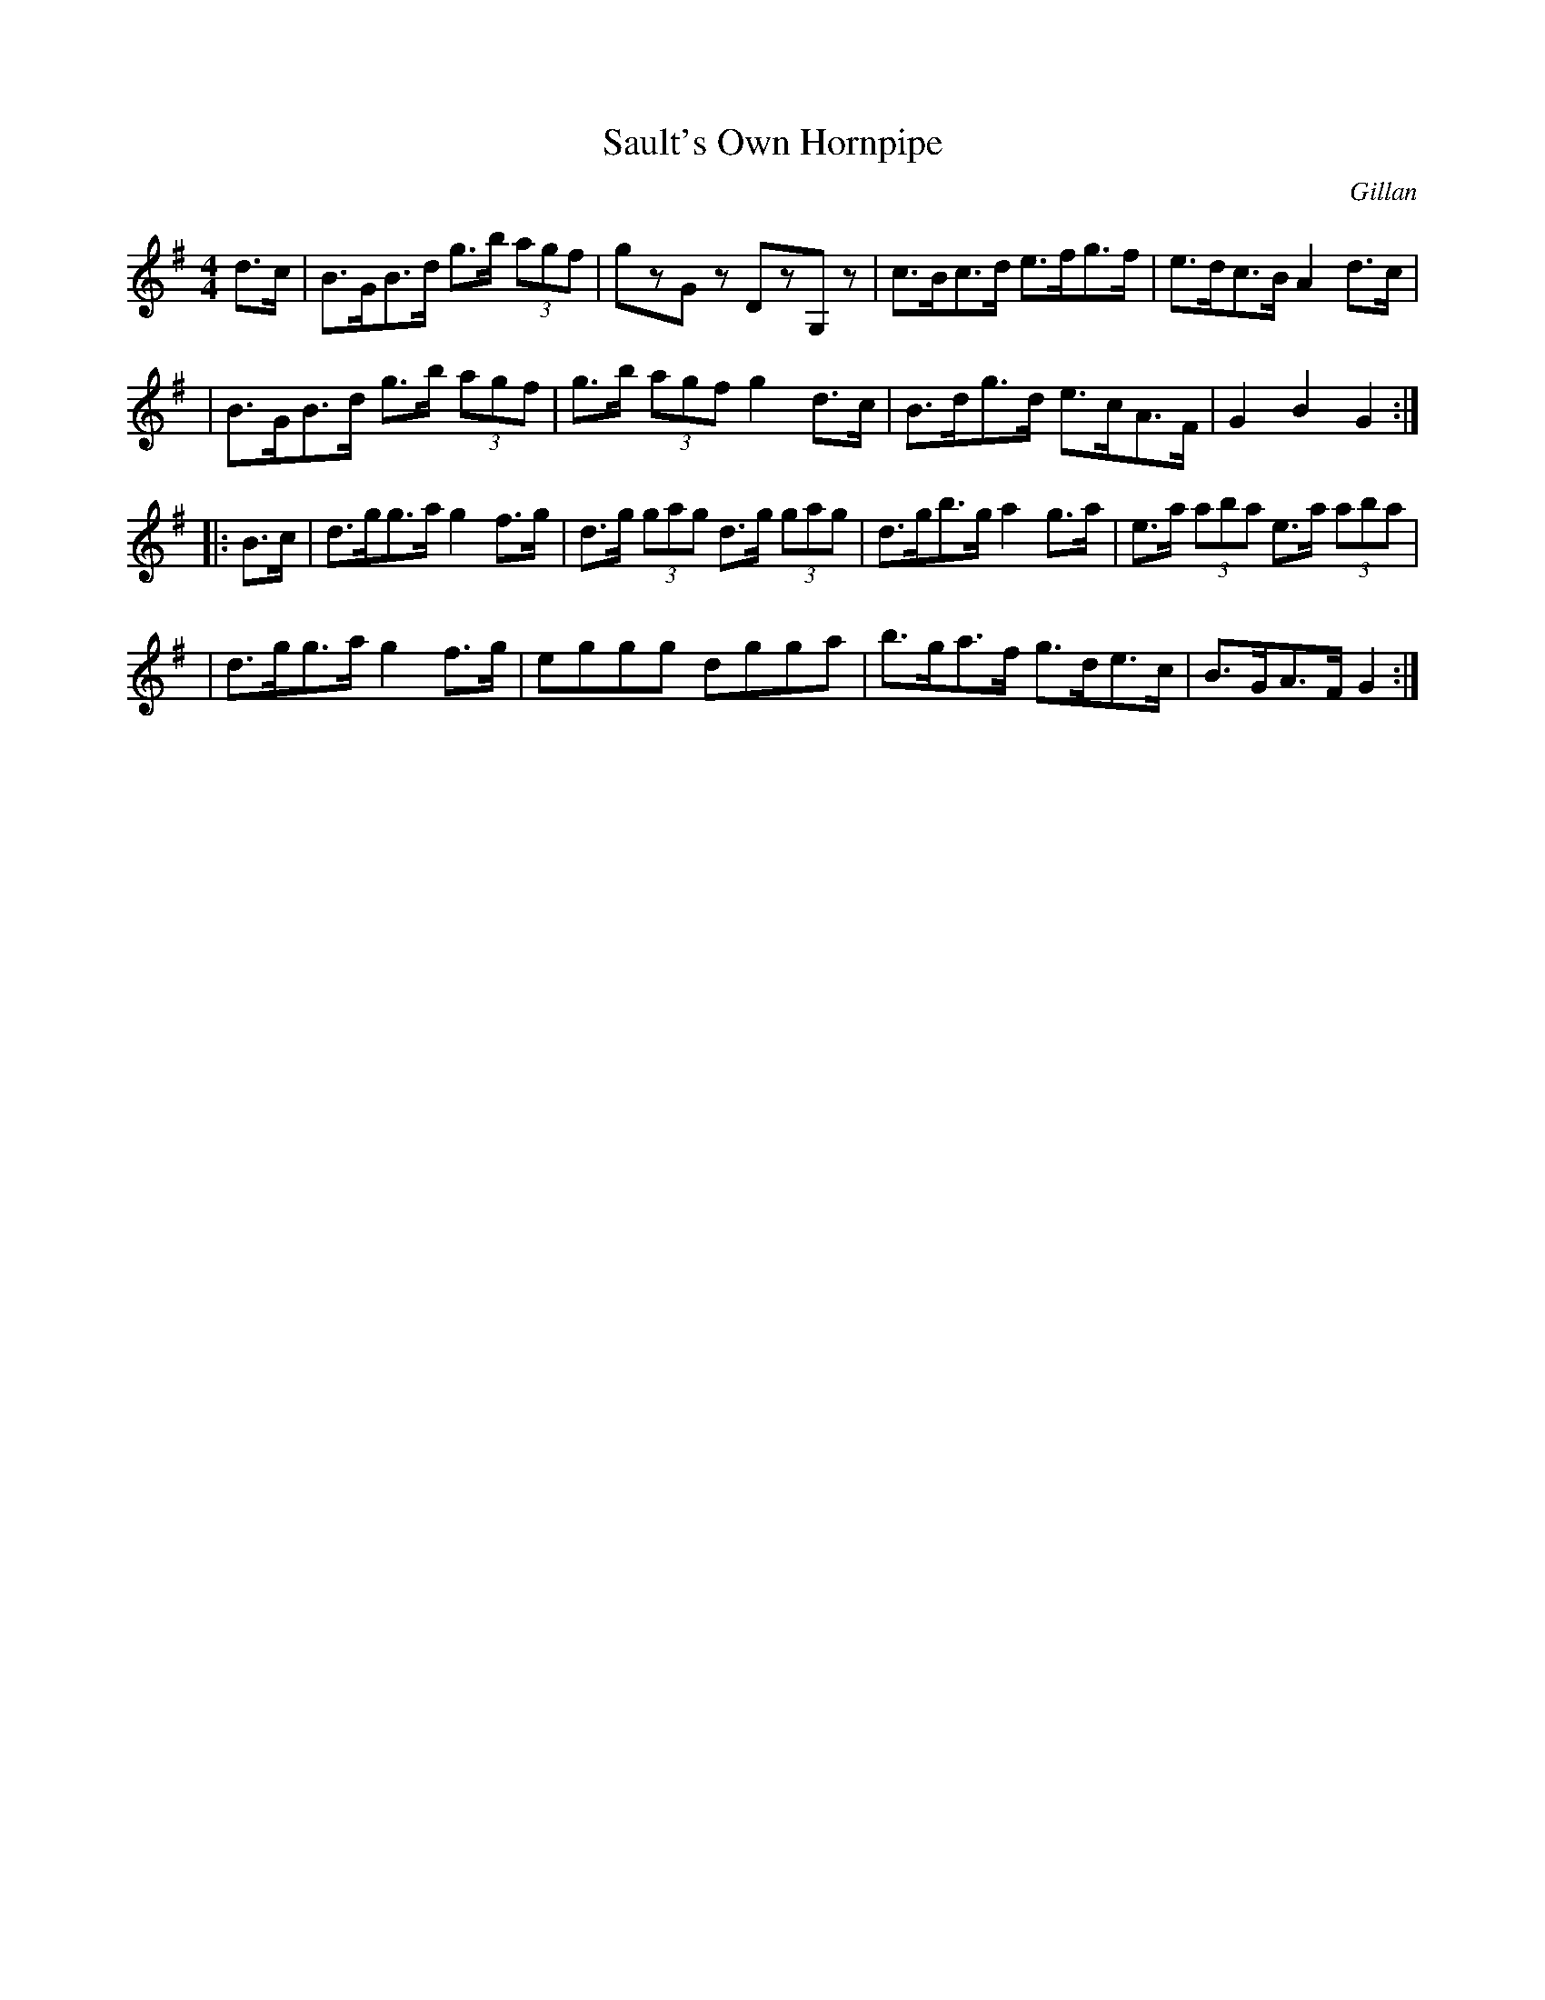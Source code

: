 X:1660
T:Sault's Own Hornpipe
R: hornpipe
%S:s:4 b:16(4+4+4+4)
B:O'Neill's 1850 #1660
O:Gillan
M:4/4
L:1/8
K:G
d>c \
| B>GB>d g>b (3agf | gzGz DzG,z | c>Bc>d e>fg>f | e>dc>B A2d>c |
| B>GB>d g>b (3agf | g>b (3agf g2d>c | B>dg>d e>cA>F | G2B2 G2 :|
|: B>c \
| d>gg>a g2f>g | d>g (3gag d>g (3gag | d>gb>g a2g>a | e>a (3aba e>a (3aba |
| d>gg>a g2f>g | eggg dgga | b>ga>f g>de>c | B>GA>F G2 :|
